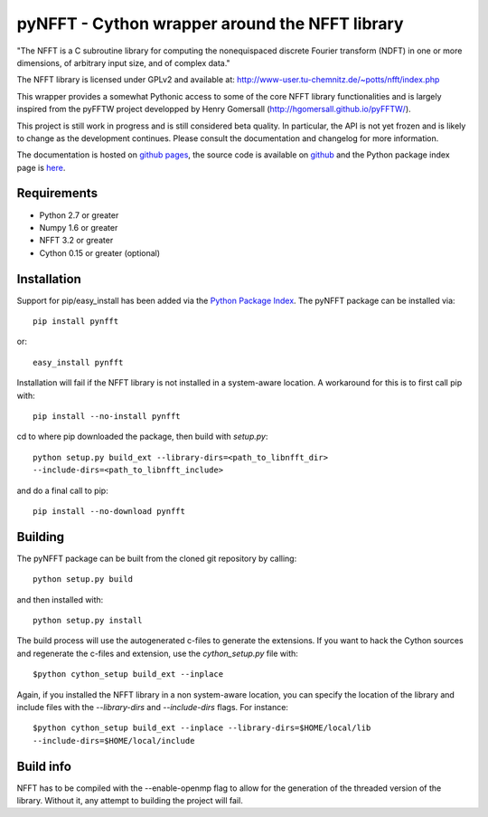 pyNFFT - Cython wrapper around the NFFT library
===============================================

"The NFFT is a C subroutine library for computing the nonequispaced discrete
Fourier transform (NDFT) in one or more dimensions, of arbitrary input size,
and of complex data."

The NFFT library is licensed under GPLv2 and available at:
http://www-user.tu-chemnitz.de/~potts/nfft/index.php

This wrapper provides a somewhat Pythonic access to some of the core NFFT 
library functionalities and is largely inspired from the pyFFTW project 
developped by Henry Gomersall (http://hgomersall.github.io/pyFFTW/).

This project is still work in progress and is still considered beta quality.
In particular, the API is not yet frozen and is likely to change as the 
development continues. Please consult the documentation and changelog for 
more information.

The documentation is hosted on 
`github pages <http://ghisvail.github.io/pyNFFT>`_, the source code is
available on `github <https://github.com/ghisvail/pyNFFT>`_ and the Python
package index page is `here <https://pypi.python.org/pypi/pyNFFT>`_.

Requirements
------------
- Python 2.7 or greater
- Numpy 1.6 or greater
- NFFT 3.2 or greater
- Cython 0.15 or greater (optional)

Installation
------------

Support for pip/easy_install has been added via the `Python Package Index
<http://pypi.python.org/pypi/>`_. The pyNFFT package can be installed via::
        
        pip install pynfft

or::

        easy_install pynfft

Installation will fail if the NFFT library is not installed in a system-aware
location. A workaround for this is to first call pip with::

        pip install --no-install pynfft

cd to where pip downloaded the package, then build with `setup.py`::

        python setup.py build_ext --library-dirs=<path_to_libnfft_dir>
        --include-dirs=<path_to_libnfft_include>

and do a final call to pip::

       pip install --no-download pynfft

Building
--------

The pyNFFT package can be built from the cloned git repository by calling::

        python setup.py build

and then installed with::

        python setup.py install

The build process will use the autogenerated c-files to generate the
extensions. If you want to hack the Cython sources and regenerate the c-files
and extension, use the `cython_setup.py` file with::

    $python cython_setup build_ext --inplace

Again, if you installed the NFFT library in a non system-aware location, you can 
specify the location of the library and include files with the `--library-dirs`
and `--include-dirs` flags. For instance::

    $python cython_setup build_ext --inplace --library-dirs=$HOME/local/lib
    --include-dirs=$HOME/local/include

Build info
----------

NFFT has to be compiled with the --enable-openmp flag to allow for the
generation of the threaded version of the library. Without it, any attempt to
building the project will fail.
